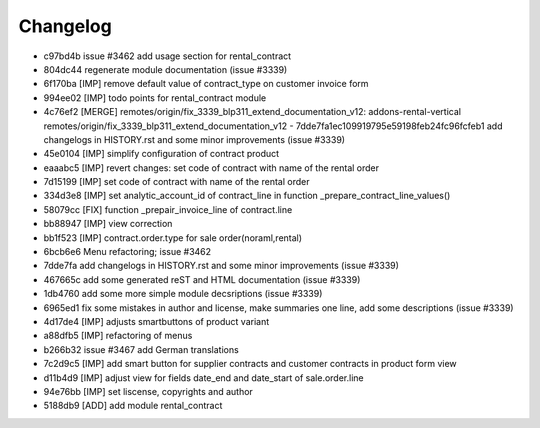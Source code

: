 
Changelog
---------

- c97bd4b issue #3462 add usage section for rental_contract
- 804dc44 regenerate module documentation (issue #3339)
- 6f170ba [IMP] remove default value of contract_type on customer invoice form
- 994ee02 [IMP] todo points for rental_contract module
- 4c76ef2 [MERGE] remotes/origin/fix_3339_blp311_extend_documentation_v12: addons-rental-vertical remotes/origin/fix_3339_blp311_extend_documentation_v12 - 7dde7fa1ec109919795e59198feb24fc96fcfeb1 add changelogs in HISTORY.rst and some minor improvements (issue #3339)
- 45e0104 [IMP] simplify configuration of contract product
- eaaabc5 [IMP] revert changes: set code of contract with name of the rental order
- 7d15199 [IMP] set code of contract with name of the rental order
- 334d3e8 [IMP] set analytic_account_id of contract_line in function _prepare_contract_line_values()
- 58079cc [FIX] function _prepair_invoice_line of contract.line
- bb88947 [IMP] view correction
- bb1f523 [IMP] contract.order.type for sale order(noraml,rental)
- 6bcb6e6 Menu refactoring; issue #3462
- 7dde7fa add changelogs in HISTORY.rst and some minor improvements (issue #3339)
- 467665c add some generated reST and HTML documentation (issue #3339)
- 1db4760 add some more simple module decsriptions (issue #3339)
- 6965ed1 fix some mistakes in author and license, make summaries one line, add some descriptions (issue #3339)
- 4d17de4 [IMP] adjusts smartbuttons of product variant
- a88dfb5 [IMP] refactoring of menus
- b266b32 issue #3467 add German translations
- 7c2d9c5 [IMP] add smart button for supplier contracts and customer contracts in product form view
- d11b4d9 [IMP] adjust view for fields date_end and date_start of sale.order.line
- 94e76bb [IMP] set liscense, copyrights and author
- 5188db9 [ADD] add module rental_contract


